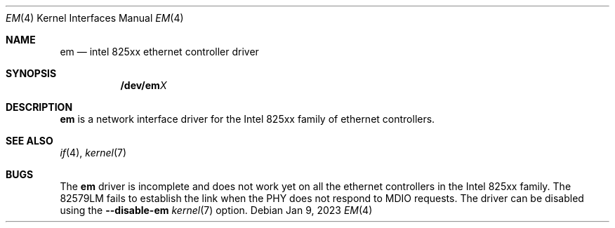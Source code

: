 .Dd Jan 9, 2023
.Dt EM 4
.Os
.Sh NAME
.Nm em
.Nd intel 825xx ethernet controller driver
.Sh SYNOPSIS
.Nm /dev/em Ns Ar X
.Sh DESCRIPTION
.Nm
is a network interface driver for the Intel 825xx family of ethernet
controllers.
.Sh SEE ALSO
.Xr if 4 ,
.Xr kernel 7
.Sh BUGS
The
.Nm
driver is incomplete and does not work yet on all the ethernet controllers in
the Intel 825xx family.
The 82579LM fails to establish the link when the PHY does not respond to MDIO
requests.
The driver can be disabled using the
.Fl \-disable-em
.Xr kernel 7
option.
